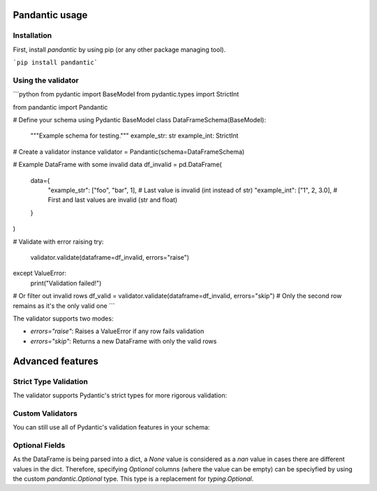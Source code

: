 Pandantic usage
===============

Installation
------------

First, install `pandantic` by using pip (or any other package managing tool).

```pip install pandantic```

Using the validator
-------------------

```python
from pydantic import BaseModel
from pydantic.types import StrictInt

from pandantic import Pandantic


# Define your schema using Pydantic BaseModel
class DataFrameSchema(BaseModel):
    """Example schema for testing."""
    example_str: str
    example_int: StrictInt

# Create a validator instance
validator = Pandantic(schema=DataFrameSchema)

# Example DataFrame with some invalid data
df_invalid = pd.DataFrame(
    data={
        "example_str": ["foo", "bar", 1],  # Last value is invalid (int instead of str)
        "example_int": ["1", 2, 3.0],      # First and last values are invalid (str and float)
    }
)

# Validate with error raising
try:
    validator.validate(dataframe=df_invalid, errors="raise")
except ValueError:
    print("Validation failed!")

# Or filter out invalid rows
df_valid = validator.validate(dataframe=df_invalid, errors="skip")
# Only the second row remains as it's the only valid one
```

The validator supports two modes:

- `errors="raise"`: Raises a ValueError if any row fails validation
- `errors="skip"`: Returns a new DataFrame with only the valid rows


Advanced features
=================

Strict Type Validation
----------------------

The validator supports Pydantic's strict types for more rigorous validation:

.. code-block:: python
  from pydantic import BaseModel
  from pydantic.types import StrictInt
  from pandantic import Pandantic

  class StrictSchema(BaseModel):
      example_str: str
      example_int: StrictInt  # Will only accept actual integers

  validator = Pandantic(schema=StrictSchema)
  df = pd.DataFrame({
      "example_str": ["foo", "bar"],
      "example_int": [1, "2"]  # Second value will fail as it's a string
  })

  # This will only keep the first row
  df_valid = validator.validate(dataframe=df, errors="skip")

Custom Validators
-----------------

You can still use all of Pydantic's validation features in your schema:

.. code-block:: python
  from pydantic import BaseModel, field_validator
  from pandantic import Pandantic

  class CustomSchema(BaseModel):
      example_str: str
      example_int: int

      @field_validator("example_int")
      def must_be_even(cls, v: int) -> int:
          if v % 2 != 0:
              raise ValueError("Number must be even")
          return v

  validator = Pandantic(schema=CustomSchema)

Optional Fields
---------------

As the DataFrame is being parsed into a dict, a `None` value is considered as a `nan` value in cases there are different values in the dict. Therefore, specifying `Optional` columns (where the value can be empty) can be speciyfied by using the custom `pandantic.Optional` type. This type is a replacement for `typing.Optional`.

.. code-block:: python
  from pydantic import BaseModel
  from pandantic import Optional  # pylint: disable=import-outside-toplevel

  # GIVEN
  class Model(BaseModel):
      a: Optional[int] = None
      b: int

  df_example = pd.DataFrame({"a": [1, None, 2], "b": ["str", 2, 3]})

  validator = Pandantic(schema=Model)
